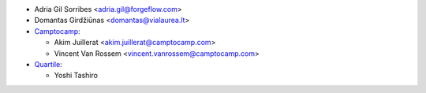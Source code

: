 * Adria Gil Sorribes <adria.gil@forgeflow.com>
* Domantas Girdžiūnas <domantas@vialaurea.lt>

* `Camptocamp <https://www.camptocamp.com>`__:

  * Akim Juillerat <akim.juillerat@camptocamp.com>
  * Vincent Van Rossem <vincent.vanrossem@camptocamp.com>

* `Quartile <https://www.quartile.co>`__:

  * Yoshi Tashiro
